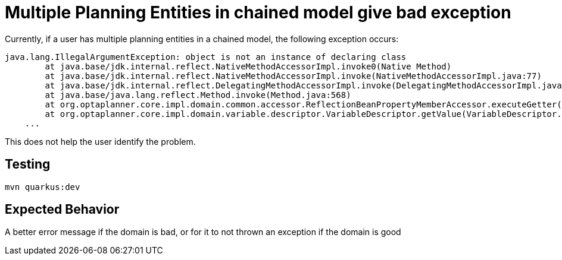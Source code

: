= Multiple Planning Entities in chained model give bad exception

Currently, if a user has multiple planning entities in a chained model,
the following exception occurs:

----
java.lang.IllegalArgumentException: object is not an instance of declaring class
	at java.base/jdk.internal.reflect.NativeMethodAccessorImpl.invoke0(Native Method)
	at java.base/jdk.internal.reflect.NativeMethodAccessorImpl.invoke(NativeMethodAccessorImpl.java:77)
	at java.base/jdk.internal.reflect.DelegatingMethodAccessorImpl.invoke(DelegatingMethodAccessorImpl.java:43)
	at java.base/java.lang.reflect.Method.invoke(Method.java:568)
	at org.optaplanner.core.impl.domain.common.accessor.ReflectionBeanPropertyMemberAccessor.executeGetter(ReflectionBeanPropertyMemberAccessor.java:66)
	at org.optaplanner.core.impl.domain.variable.descriptor.VariableDescriptor.getValue(VariableDescriptor.java:100)
    ...
----

This does not help the user identify the problem.

== Testing

`mvn quarkus:dev`

== Expected Behavior

A better error message if the domain is bad, or for it to not thrown an exception if the domain is good
